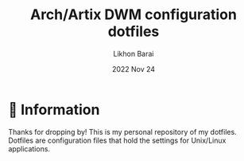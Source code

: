 #+TITLE:  Arch/Artix DWM configuration dotfiles
#+AUTHOR: Likhon Barai
#+EMAIL:  likhonhere007@gmail.com
#+DATE:   2022 Nov 24
#+TAGS:

* 🌿 Information

Thanks for dropping by! This is my personal repository of my dotfiles. \\

Dotfiles are configuration files that hold the settings for Unix/Linux applications.
